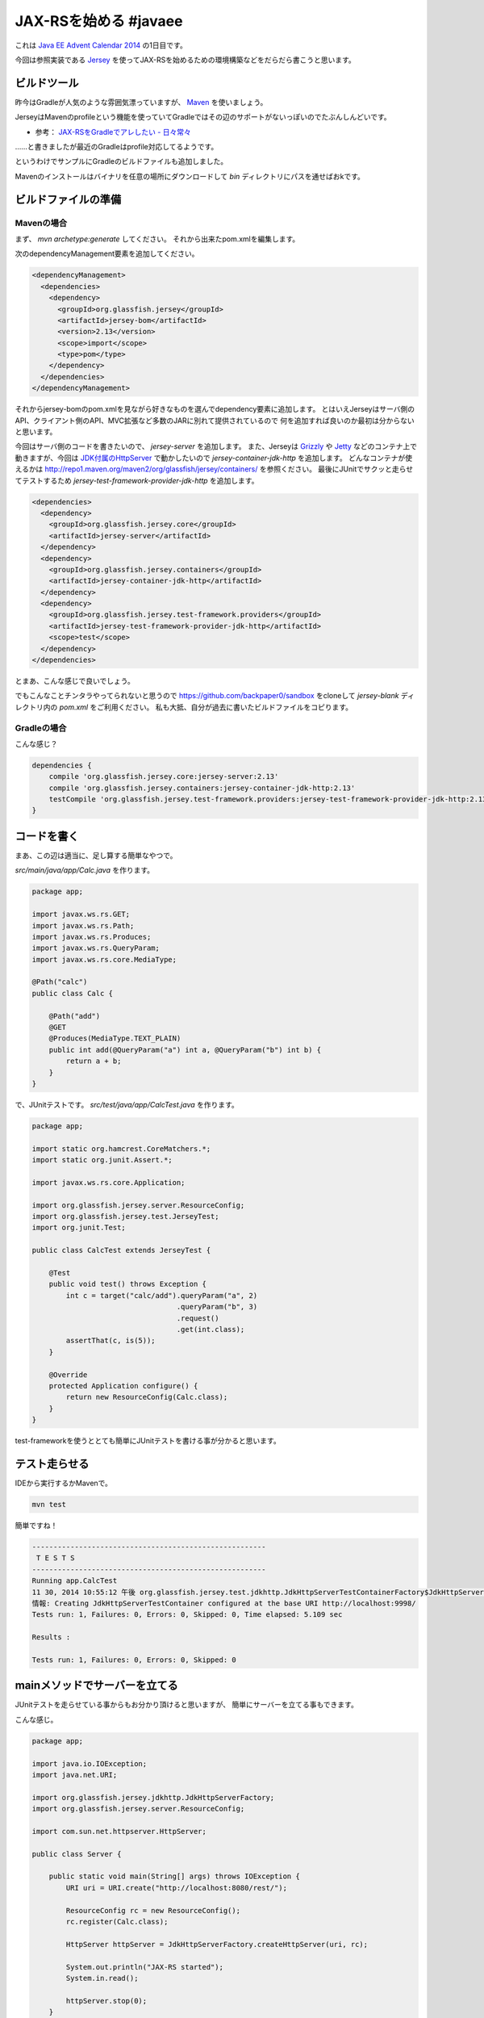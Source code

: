 JAX-RSを始める #javaee
================================================================================

これは `Java EE Advent Calendar 2014 <http://qiita.com/advent-calendar/2014/javaee>`_
の1日目です。

今回は参照実装である `Jersey <https://jersey.java.net/>`_
を使ってJAX-RSを始めるための環境構築などをだらだら書こうと思います。

ビルドツール
--------------------------------------------------------------------------------

昨今はGradleが人気のような雰囲気漂っていますが、
`Maven <http://maven.apache.org/>`_ を使いましょう。

JerseyはMavenのprofileという機能を使っていてGradleではその辺のサポートがないっぽいのでたぶんしんどいです。

* 参考： `JAX-RSをGradleでアレしたい - 日々常々 <http://d.hatena.ne.jp/irof/20130505/p1>`_

……と書きましたが最近のGradleはprofile対応してるようです。

.. raw:: html

   <blockquote class="twitter-tweet" lang="ja"><p>JAX-RSを始める <a href="https://twitter.com/hashtag/javaee?src=hash">#javaee</a> — 裏紙 <a href="http://t.co/mAX6m50PMd">http://t.co/mAX6m50PMd</a> 現在はGradleもProfileに対応してます <a href="http://t.co/pHMXxcnt7T">http://t.co/pHMXxcnt7T</a></p>&mdash; Nobuhiro Sue (@nobusue) <a href="https://twitter.com/nobusue/status/539304292822159361">2014, 12月 1</a></blockquote>
   <script async src="//platform.twitter.com/widgets.js" charset="utf-8"></script>

というわけでサンプルにGradleのビルドファイルも追加しました。

Mavenのインストールはバイナリを任意の場所にダウンロードして `bin` ディレクトリにパスを通せばおkです。

ビルドファイルの準備
--------------------------------------------------------------------------------

Mavenの場合
~~~~~~~~~~~~~~~~~~~~~~~~~~~~~~~~~~~~~~~~~~~~~~~~~~~~~~~~~~~~~~~~~~~~~~~~~~~~~~~~

まず、 `mvn archetype:generate` してください。
それから出来たpom.xmlを編集します。

次のdependencyManagement要素を追加してください。

.. code-block:: xml

   <dependencyManagement>
     <dependencies>
       <dependency>
         <groupId>org.glassfish.jersey</groupId>
         <artifactId>jersey-bom</artifactId>
         <version>2.13</version>
         <scope>import</scope>
         <type>pom</type>
       </dependency>
     </dependencies>
   </dependencyManagement>

それからjersey-bomのpom.xmlを見ながら好きなものを選んでdependency要素に追加します。
とはいえJerseyはサーバ側のAPI、クライアント側のAPI、MVC拡張など多数のJARに別れて提供されているので
何を追加すれば良いのか最初は分からないと思います。

今回はサーバ側のコードを書きたいので、 `jersey-server` を追加します。
また、Jerseyは `Grizzly <https://grizzly.java.net/>`_ や `Jetty <http://eclipse.org/jetty/>`_
などのコンテナ上で動きますが、今回は `JDK付属のHttpServer <https://docs.oracle.com/javase/8/docs/jre/api/net/httpserver/spec/com/sun/net/httpserver/HttpServer.html>`_
で動かしたいので `jersey-container-jdk-http` を追加します。
どんなコンテナが使えるかは http://repo1.maven.org/maven2/org/glassfish/jersey/containers/ を参照ください。
最後にJUnitでサクッと走らせてテストするため `jersey-test-framework-provider-jdk-http` を追加します。

.. code-block:: xml

   <dependencies>
     <dependency>
       <groupId>org.glassfish.jersey.core</groupId>
       <artifactId>jersey-server</artifactId>
     </dependency>
     <dependency>
       <groupId>org.glassfish.jersey.containers</groupId>
       <artifactId>jersey-container-jdk-http</artifactId>
     </dependency>
     <dependency>
       <groupId>org.glassfish.jersey.test-framework.providers</groupId>
       <artifactId>jersey-test-framework-provider-jdk-http</artifactId>
       <scope>test</scope>
     </dependency>
   </dependencies>

とまあ、こんな感じで良いでしょう。

でもこんなことチンタラやってられないと思うので https://github.com/backpaper0/sandbox をcloneして
`jersey-blank` ディレクトリ内の `pom.xml` をご利用ください。
私も大抵、自分が過去に書いたビルドファイルをコピります。

Gradleの場合
~~~~~~~~~~~~~~~~~~~~~~~~~~~~~~~~~~~~~~~~~~~~~~~~~~~~~~~~~~~~~~~~~~~~~~~~~~~~~~~~

こんな感じ？

.. code-block:: groovy

   dependencies {
       compile 'org.glassfish.jersey.core:jersey-server:2.13'
       compile 'org.glassfish.jersey.containers:jersey-container-jdk-http:2.13'
       testCompile 'org.glassfish.jersey.test-framework.providers:jersey-test-framework-provider-jdk-http:2.13'
   }

コードを書く
--------------------------------------------------------------------------------

まあ、この辺は適当に、足し算する簡単なやつで。

`src/main/java/app/Calc.java` を作ります。

.. code-block:: java

   package app;
   
   import javax.ws.rs.GET;
   import javax.ws.rs.Path;
   import javax.ws.rs.Produces;
   import javax.ws.rs.QueryParam;
   import javax.ws.rs.core.MediaType;
   
   @Path("calc")
   public class Calc {
   
       @Path("add")
       @GET
       @Produces(MediaType.TEXT_PLAIN)
       public int add(@QueryParam("a") int a, @QueryParam("b") int b) {
           return a + b;
       }
   }

で、JUnitテストです。
`src/test/java/app/CalcTest.java` を作ります。

.. code-block:: java

   package app;
   
   import static org.hamcrest.CoreMatchers.*;
   import static org.junit.Assert.*;
   
   import javax.ws.rs.core.Application;
   
   import org.glassfish.jersey.server.ResourceConfig;
   import org.glassfish.jersey.test.JerseyTest;
   import org.junit.Test;
   
   public class CalcTest extends JerseyTest {
   
       @Test
       public void test() throws Exception {
           int c = target("calc/add").queryParam("a", 2)
                                     .queryParam("b", 3)
                                     .request()
                                     .get(int.class);
           assertThat(c, is(5));
       }

       @Override
       protected Application configure() {
           return new ResourceConfig(Calc.class);
       }
   }

test-frameworkを使うととても簡単にJUnitテストを書ける事が分かると思います。

テスト走らせる
--------------------------------------------------------------------------------

IDEから実行するかMavenで。

.. code-block:: sh

   mvn test

簡単ですね！

.. code-block:: none

   -------------------------------------------------------
    T E S T S
   -------------------------------------------------------
   Running app.CalcTest
   11 30, 2014 10:55:12 午後 org.glassfish.jersey.test.jdkhttp.JdkHttpServerTestContainerFactory$JdkHttpServerTestContainer <init>
   情報: Creating JdkHttpServerTestContainer configured at the base URI http://localhost:9998/
   Tests run: 1, Failures: 0, Errors: 0, Skipped: 0, Time elapsed: 5.109 sec
   
   Results :
   
   Tests run: 1, Failures: 0, Errors: 0, Skipped: 0

mainメソッドでサーバーを立てる
--------------------------------------------------------------------------------

JUnitテストを走らせている事からもお分かり頂けると思いますが、
簡単にサーバーを立てる事もできます。

こんな感じ。

.. code-block:: java

   package app;
   
   import java.io.IOException;
   import java.net.URI;
   
   import org.glassfish.jersey.jdkhttp.JdkHttpServerFactory;
   import org.glassfish.jersey.server.ResourceConfig;
   
   import com.sun.net.httpserver.HttpServer;
   
   public class Server {
   
       public static void main(String[] args) throws IOException {
           URI uri = URI.create("http://localhost:8080/rest/");
   
           ResourceConfig rc = new ResourceConfig();
           rc.register(Calc.class);
   
           HttpServer httpServer = JdkHttpServerFactory.createHttpServer(uri, rc);
   
           System.out.println("JAX-RS started");
           System.in.read();
   
           httpServer.stop(0);
       }
   }

ほうっておいたら終了しちゃうので `System.in.read()` でスレッドを止めています。
もちろん、他の手段で止めてもおkです。

アプリケーションサーバにデプロイする
--------------------------------------------------------------------------------

GlassFishにデプロイする場合はdependencyのscopeをprovidedにしてWARファイルを作ってそれをデプロイすれば良いと思います。

Tomcatにデプロイする場合は `jersey-container-jdk-http` を消して、
`jersey-container-servlet` を追加してWARファイルを作りましょう。
こんな感じです。

.. code-block:: xml

   <dependencies>
     <dependency>
       <groupId>org.glassfish.jersey.core</groupId>
       <artifactId>jersey-server</artifactId>
     </dependency>
     <dependency>
       <groupId>org.glassfish.jersey.containers</groupId>
       <artifactId>jersey-container-servlet</artifactId>
       <scope>runtime</scope>
     </dependency>
   </dependencies>

私はServlet APIに依存しないよう作る方がポータビリティが高そうで好きなのでscopeをruntimeにしています。
Servlet APIじゃんじゃん使いたい場合はscopeをcompileにしてください。

まとめ
--------------------------------------------------------------------------------

というわけでJerseyを使用したJAX-RSの導入部分、如何でしたでしょうか？
簡単ですよね？
特にJava EEの一部なのにアプリケーションサーバがなくても簡単に使えるのが良いですよね！ね！

最後に、手前味噌ですがJAX-RSの参考資料を挙げておきます。

* :doc:`/2013/05/02/jaxrs`
* :doc:`/2013/07/07/devkan_jaxrs`

はー、これらの資料もJAX-RS 2.0にアップデートしないといけないなー（しろめ

簡単ですが、以上。

.. author:: default
.. categories:: none
.. tags:: Java, JAX-RS
.. comments::

